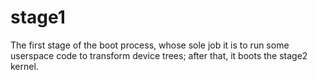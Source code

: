* stage1

The first stage of the boot process, whose sole job it is to run some
userspace code to transform device trees; after that, it boots the
stage2 kernel.
